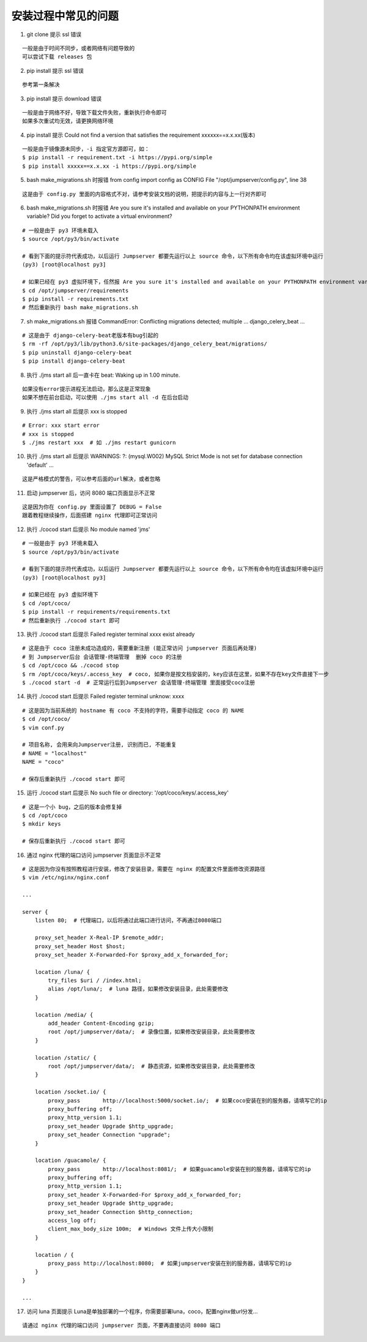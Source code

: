 安装过程中常见的问题
----------------------------

1. git clone 提示 ssl 错误

::

    一般是由于时间不同步，或者网络有问题导致的
    可以尝试下载 releases 包

2. pip install 提示 ssl 错误

::

    参考第一条解决

3. pip install 提示 download 错误

::

    一般是由于网络不好，导致下载文件失败，重新执行命令即可
    如果多次重试均无效，请更换网络环境

4. pip install 提示 Could not find a version that satisfies the requirement xxxxxx==x.x.xx(版本)

::

    一般是由于镜像源未同步，-i 指定官方源即可，如：
    $ pip install -r requirement.txt -i https://pypi.org/simple
    $ pip install xxxxx==x.x.xx -i https://pypi.org/simple

5. bash make_migrations.sh 时报错 from config import config as CONFIG File "/opt/jumpserver/config.py", line 38

::

    这是由于 config.py 里面的内容格式不对，请参考安装文档的说明，把提示的内容与上一行对齐即可

6. bash make_migrations.sh 时报错 Are you sure it's installed and available on your PYTHONPATH environment variable? Did you forget to activate a virtual environment?

::

    # 一般是由于 py3 环境未载入
    $ source /opt/py3/bin/activate

    # 看到下面的提示符代表成功，以后运行 Jumpserver 都要先运行以上 source 命令，以下所有命令均在该虚拟环境中运行
    (py3) [root@localhost py3]

    # 如果已经在 py3 虚拟环境下，任然报 Are you sure it's installed and available on your PYTHONPATH environment variable? Did you forget to activate a virtual environment?
    $ cd /opt/jumpserver/requirements
    $ pip install -r requirements.txt
    # 然后重新执行 bash make_migrations.sh

7.  sh make_migrations.sh 报错 CommandError: Conflicting migrations detected; multiple ... django_celery_beat ...

::

    # 这是由于 django-celery-beat老版本有bug引起的
    $ rm -rf /opt/py3/lib/python3.6/site-packages/django_celery_beat/migrations/
    $ pip uninstall django-celery-beat
    $ pip install django-celery-beat

8. 执行 ./jms start all 后一直卡在 beat: Waking up in 1.00 minute.

::

    如果没有error提示进程无法启动，那么这是正常现象
    如果不想在前台启动，可以使用 ./jms start all -d 在后台启动

9. 执行 ./jms start all 后提示 xxx is stopped

::

    # Error: xxx start error
    # xxx is stopped
    $ ./jms restart xxx  # 如 ./jms restart gunicorn

10. 执行 ./jms start all 后提示 WARNINGS: ?: (mysql.W002) MySQL Strict Mode is not set for database connection 'default' ...

::

    这是严格模式的警告，可以参考后面的url解决，或者忽略

11. 启动 jumpserver 后，访问 8080 端口页面显示不正常

::

    这是因为你在 config.py 里面设置了 DEBUG = False
    跟着教程继续操作，后面搭建 nginx 代理即可正常访问

12. 执行 ./cocod start 后提示 No module named 'jms'

::

    # 一般是由于 py3 环境未载入
    $ source /opt/py3/bin/activate

    # 看到下面的提示符代表成功，以后运行 Jumpserver 都要先运行以上 source 命令，以下所有命令均在该虚拟环境中运行
    (py3) [root@localhost py3]

    # 如果已经在 py3 虚拟环境下
    $ cd /opt/coco/
    $ pip install -r requirements/requirements.txt
    # 然后重新执行 ./cocod start 即可

13. 执行 ./cocod start 后提示 Failed register terminal xxxx exist already

::

    # 这是由于 coco 注册未成功造成的，需要重新注册 (能正常访问 jumpserver 页面后再处理)
    # 到 Jumpserver后台 会话管理-终端管理  删掉 coco 的注册
    $ cd /opt/coco && ./cocod stop
    $ rm /opt/coco/keys/.access_key  # coco, 如果你是按文档安装的，key应该在这里，如果不存在key文件直接下一步
    $ ./cocod start -d  # 正常运行后到Jumpserver 会话管理-终端管理 里面接受coco注册

14. 执行 ./cocod start 后提示 Failed register terminal unknow: xxxx

::

    # 这是因为当前系统的 hostname 有 coco 不支持的字符，需要手动指定 coco 的 NAME
    $ cd /opt/coco/
    $ vim conf.py

    # 项目名称, 会用来向Jumpserver注册, 识别而已, 不能重复
    # NAME = "localhost"
    NAME = "coco"

    # 保存后重新执行 ./cocod start 即可

15. 运行 ./cocod start 后提示 No such file or directory: '/opt/coco/keys/.access_key'

::

    # 这是一个小 bug，之后的版本会修复掉
    $ cd /opt/coco
    $ mkdir keys

    # 保存后重新执行 ./cocod start 即可

16. 通过 nginx 代理的端口访问 jumpserver 页面显示不正常

::

    # 这是因为你没有按照教程进行安装，修改了安装目录，需要在 nginx 的配置文件里面修改资源路径
    $ vim /etc/nginx/nginx.conf

    ...

    server {
        listen 80;  # 代理端口，以后将通过此端口进行访问，不再通过8080端口

        proxy_set_header X-Real-IP $remote_addr;
        proxy_set_header Host $host;
        proxy_set_header X-Forwarded-For $proxy_add_x_forwarded_for;

        location /luna/ {
            try_files $uri / /index.html;
            alias /opt/luna/;  # luna 路径，如果修改安装目录，此处需要修改
        }

        location /media/ {
            add_header Content-Encoding gzip;
            root /opt/jumpserver/data/;  # 录像位置，如果修改安装目录，此处需要修改
        }

        location /static/ {
            root /opt/jumpserver/data/;  # 静态资源，如果修改安装目录，此处需要修改
        }

        location /socket.io/ {
            proxy_pass       http://localhost:5000/socket.io/;  # 如果coco安装在别的服务器，请填写它的ip
            proxy_buffering off;
            proxy_http_version 1.1;
            proxy_set_header Upgrade $http_upgrade;
            proxy_set_header Connection "upgrade";
        }

        location /guacamole/ {
            proxy_pass       http://localhost:8081/;  # 如果guacamole安装在别的服务器，请填写它的ip
            proxy_buffering off;
            proxy_http_version 1.1;
            proxy_set_header X-Forwarded-For $proxy_add_x_forwarded_for;
            proxy_set_header Upgrade $http_upgrade;
            proxy_set_header Connection $http_connection;
            access_log off;
            client_max_body_size 100m;  # Windows 文件上传大小限制
        }

        location / {
            proxy_pass http://localhost:8080;  # 如果jumpserver安装在别的服务器，请填写它的ip
        }
    }

    ...

17. 访问 luna 页面提示 Luna是单独部署的一个程序，你需要部署luna，coco，配置nginx做url分发...

::

    请通过 nginx 代理的端口访问 jumpserver 页面，不要再直接访问 8080 端口
